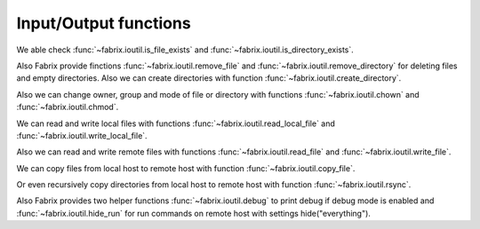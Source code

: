 .. meta::
    :description: Fabrix input/output functions tutorial

.. _tutorial-ioutil:

Input/Output functions
----------------------

We able check :func:`~fabrix.ioutil.is_file_exists`
and :func:`~fabrix.ioutil.is_directory_exists`.

Also Fabrix provide finctions :func:`~fabrix.ioutil.remove_file`
and :func:`~fabrix.ioutil.remove_directory` for deleting files and empty directories.
Also we can create directories with function :func:`~fabrix.ioutil.create_directory`.

Also we can change owner, group and mode of file or directory with functions
:func:`~fabrix.ioutil.chown` and :func:`~fabrix.ioutil.chmod`.

We can read and write local files with functions :func:`~fabrix.ioutil.read_local_file`
and :func:`~fabrix.ioutil.write_local_file`.

Also we can read and write remote files with functions
:func:`~fabrix.ioutil.read_file` and :func:`~fabrix.ioutil.write_file`.

We can copy files from local host to remote host with function
:func:`~fabrix.ioutil.copy_file`.

Or even recursively copy directories from local host
to remote host with function :func:`~fabrix.ioutil.rsync`.

Also Fabrix provides two helper functions :func:`~fabrix.ioutil.debug`
to print debug if debug mode is enabled and :func:`~fabrix.ioutil.hide_run`
for run commands on remote host with settings hide("everything").

.. seealso::
    :ref:`Input/Output functions Reference <reference-ioutil>`

